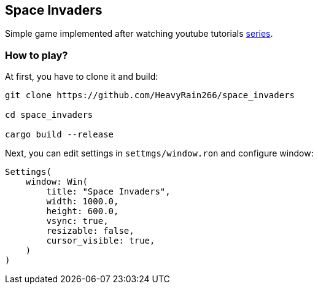 == Space Invaders

Simple game implemented after watching youtube tutorials
https://www.youtube.com/watch?v=Yb3vInxzKGE[series].

=== How to play?

At first, you have to clone it and build:

....
git clone https://github.com/HeavyRain266/space_invaders

cd space_invaders

cargo build --release
....

Next, you can edit settings in `settmgs/window.ron` and configure
window:

[source,rust]
----
Settings(
    window: Win(
        title: "Space Invaders",
        width: 1000.0,
        height: 600.0,
        vsync: true,
        resizable: false,
        cursor_visible: true,
    )
)
----
